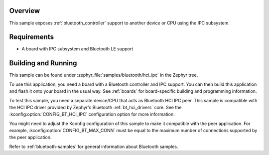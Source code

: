 .. zephyr:code-sample:: bluetooth-hci-ipc-sample
   :name: Bluetooth: HCI over IPC
   :relevant-api: hci_raw

   Expose a Bluetooth controller to another CPU core over IPC.

Overview
********

This sample exposes :ref:`bluetooth_controller` support
to another device or CPU using the IPC subsystem.

Requirements
************

* A board with IPC subsystem and Bluetooth LE support

Building and Running
********************

This sample can be found under :zephyr_file:`samples/bluetooth/hci_ipc`
in the Zephyr tree.

To use this application, you need a board with a Bluetooth controller
and IPC support.
You can then build this application and flash it onto your board in
the usual way. See :ref:`boards` for board-specific building and
programming information.

To test this sample, you need a separate device/CPU that acts as Bluetooth
HCI IPC peer.
This sample is compatible with the HCI IPC driver provided by
Zephyr's Bluetooth :ref:`bt_hci_drivers` core. See the
:kconfig:option:`CONFIG_BT_HCI_IPC` configuration option for more information.

You might need to adjust the Kconfig configuration of this sample to make it
compatible with the peer application. For example, :kconfig:option:`CONFIG_BT_MAX_CONN`
must be equal to the maximum number of connections supported by the peer application.

Refer to :ref:`bluetooth-samples` for general information about Bluetooth samples.
